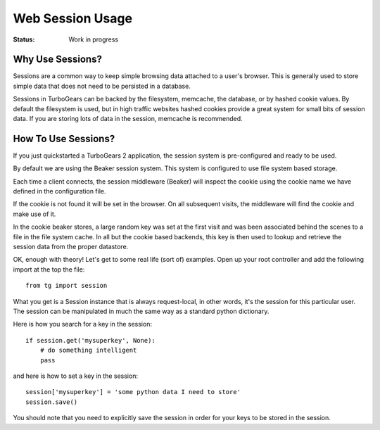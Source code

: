 Web Session Usage
=================

:Status: Work in progress

Why Use Sessions?
-----------------

Sessions are a common way to keep simple browsing data attached to a
user's browser. This is generally used to store simple data that does
not need to be persisted in a database.

Sessions in TurboGears can be backed by the filesystem, memcache, the
database, or by hashed cookie values.  By default the filesystem is
used, but in high traffic websites hashed cookies provide a great
system for small bits of session data.  If you are storing lots of
data in the session, memcache is recommended.

How To Use Sessions?
--------------------

If you just quickstarted a TurboGears 2 application, the session
system is pre-configured and ready to be used.

By default we are using the Beaker session system. This system is
configured to use file system based storage.

Each time a client connects, the session middleware (Beaker) will
inspect the cookie using the cookie name we have defined in the
configuration file.

If the cookie is not found it will be set in the browser. On all
subsequent visits, the middleware will find the cookie and make use of
it.

In the cookie beaker stores, a large random key was set at the first
visit and was been associated behind the scenes to a file in the file
system cache.  In all but the cookie based backends, this key is then
used to lookup and retrieve the session data from the proper
datastore.

OK, enough with theory! Let's get to some real life (sort of)
examples.  Open up your root controller and add the following import
at the top the file::

    from tg import session

What you get is a Session instance that is always request-local, in
other words, it's the session for this particular user.  The session
can be manipulated in much the same way as a standard python
dictionary.

Here is how you search for a key in the session::

    if session.get('mysuperkey', None):
        # do something intelligent
        pass

and here is how to set a key in the session::

    session['mysuperkey'] = 'some python data I need to store'
    session.save()

You should note that you need to explicitly save the session in order for your
keys to be stored in the session. 
